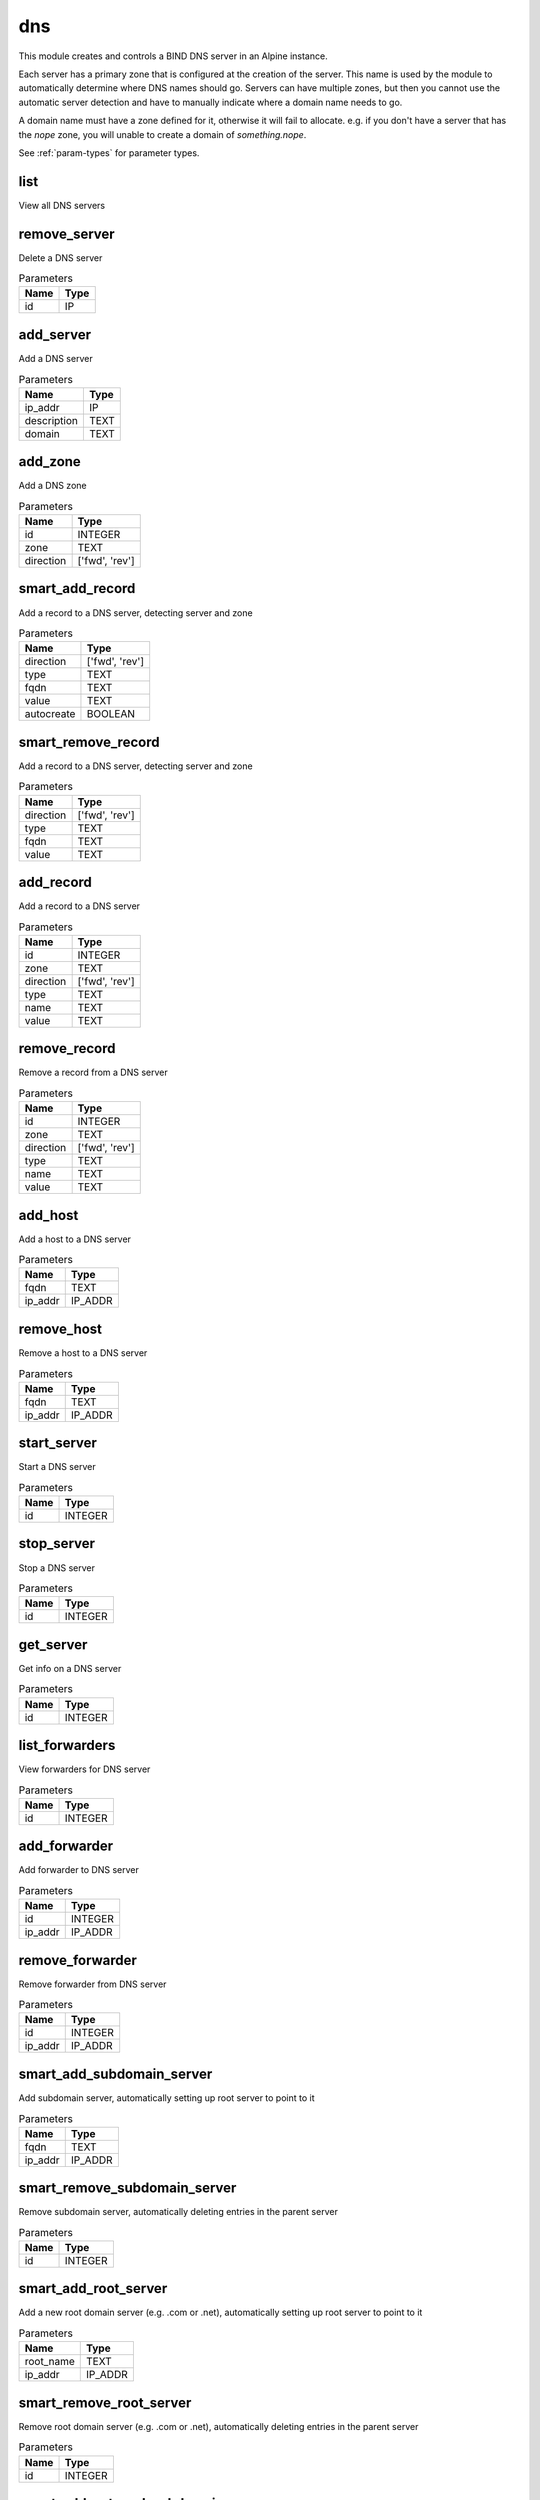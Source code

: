 .. _module-dns:

dns
===

    
This module creates and controls a BIND DNS server in an Alpine instance. 

Each server has a primary zone that is configured at the creation of the server. This name is used by the module to automatically determine where DNS names should go. Servers can have multiple zones, but then you cannot use the automatic server detection and have to manually indicate where a domain name needs to go.

A domain name must have a zone defined for it, otherwise it will fail to allocate. e.g. if you don't have a server that has the `nope` zone, you will unable to create a domain of `something.nope`.



See :ref:`param-types` for parameter types.

list
^^^^

View all DNS servers

remove_server
^^^^^^^^^^^^^

Delete a DNS server

..  csv-table:: Parameters
    :header: "Name", "Type"

    "id","IP"

add_server
^^^^^^^^^^

Add a DNS server

..  csv-table:: Parameters
    :header: "Name", "Type"

    "ip_addr","IP"
    "description","TEXT"
    "domain","TEXT"

add_zone
^^^^^^^^

Add a DNS zone

..  csv-table:: Parameters
    :header: "Name", "Type"

    "id","INTEGER"
    "zone","TEXT"
    "direction","['fwd', 'rev']"

smart_add_record
^^^^^^^^^^^^^^^^

Add a record to a DNS server, detecting server and zone

..  csv-table:: Parameters
    :header: "Name", "Type"

    "direction","['fwd', 'rev']"
    "type","TEXT"
    "fqdn","TEXT"
    "value","TEXT"
    "autocreate","BOOLEAN"

smart_remove_record
^^^^^^^^^^^^^^^^^^^

Add a record to a DNS server, detecting server and zone

..  csv-table:: Parameters
    :header: "Name", "Type"

    "direction","['fwd', 'rev']"
    "type","TEXT"
    "fqdn","TEXT"
    "value","TEXT"

add_record
^^^^^^^^^^

Add a record to a DNS server

..  csv-table:: Parameters
    :header: "Name", "Type"

    "id","INTEGER"
    "zone","TEXT"
    "direction","['fwd', 'rev']"
    "type","TEXT"
    "name","TEXT"
    "value","TEXT"

remove_record
^^^^^^^^^^^^^

Remove a record from a DNS server

..  csv-table:: Parameters
    :header: "Name", "Type"

    "id","INTEGER"
    "zone","TEXT"
    "direction","['fwd', 'rev']"
    "type","TEXT"
    "name","TEXT"
    "value","TEXT"

add_host
^^^^^^^^

Add a host to a DNS server

..  csv-table:: Parameters
    :header: "Name", "Type"

    "fqdn","TEXT"
    "ip_addr","IP_ADDR"

remove_host
^^^^^^^^^^^

Remove a host to a DNS server

..  csv-table:: Parameters
    :header: "Name", "Type"

    "fqdn","TEXT"
    "ip_addr","IP_ADDR"

start_server
^^^^^^^^^^^^

Start a DNS server

..  csv-table:: Parameters
    :header: "Name", "Type"

    "id","INTEGER"

stop_server
^^^^^^^^^^^

Stop a DNS server

..  csv-table:: Parameters
    :header: "Name", "Type"

    "id","INTEGER"

get_server
^^^^^^^^^^

Get info on a DNS server

..  csv-table:: Parameters
    :header: "Name", "Type"

    "id","INTEGER"

list_forwarders
^^^^^^^^^^^^^^^

View forwarders for DNS server

..  csv-table:: Parameters
    :header: "Name", "Type"

    "id","INTEGER"

add_forwarder
^^^^^^^^^^^^^

Add forwarder to DNS server

..  csv-table:: Parameters
    :header: "Name", "Type"

    "id","INTEGER"
    "ip_addr","IP_ADDR"

remove_forwarder
^^^^^^^^^^^^^^^^

Remove forwarder from DNS server

..  csv-table:: Parameters
    :header: "Name", "Type"

    "id","INTEGER"
    "ip_addr","IP_ADDR"

smart_add_subdomain_server
^^^^^^^^^^^^^^^^^^^^^^^^^^

Add subdomain server, automatically setting up root server to point to it

..  csv-table:: Parameters
    :header: "Name", "Type"

    "fqdn","TEXT"
    "ip_addr","IP_ADDR"

smart_remove_subdomain_server
^^^^^^^^^^^^^^^^^^^^^^^^^^^^^

Remove subdomain server, automatically deleting entries in the parent server

..  csv-table:: Parameters
    :header: "Name", "Type"

    "id","INTEGER"

smart_add_root_server
^^^^^^^^^^^^^^^^^^^^^

Add a new root domain server (e.g. .com or .net), automatically setting up root server to point to it

..  csv-table:: Parameters
    :header: "Name", "Type"

    "root_name","TEXT"
    "ip_addr","IP_ADDR"

smart_remove_root_server
^^^^^^^^^^^^^^^^^^^^^^^^

Remove root domain server (e.g. .com or .net), automatically deleting entries in the parent server

..  csv-table:: Parameters
    :header: "Name", "Type"

    "id","INTEGER"

smart_add_external_subdomain
^^^^^^^^^^^^^^^^^^^^^^^^^^^^

Add subdomain that points to an external DNS server

..  csv-table:: Parameters
    :header: "Name", "Type"

    "fqdn","TEXT"
    "ip_addr","IP_ADDR"

smart_remove_external_subdomain
^^^^^^^^^^^^^^^^^^^^^^^^^^^^^^^

Add subdomain that points to an external DNS server

..  csv-table:: Parameters
    :header: "Name", "Type"

    "fqdn","TEXT"
    "ip_addr","IP_ADDR"

